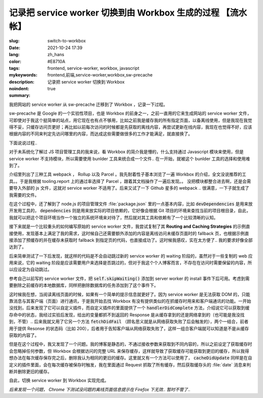 ==============================================================
记录把 service worker 切换到由 Workbox 生成的过程 【流水帐】
==============================================================

:slug: switch-to-workbox
:date: 2021-10-24 17:39
:lang: zh_hans
:color: #E8710A
:tags: frontend, service-worker, workbox, javascript
:mykeywords: frontend,前端,service-worker,workbox,sw-precache
:description: 记录把 service worker 切换到 Workbox
:noindent: true
:summary:

.. contents::

我把网站的 service worker 从 sw-precache 迁移到了 Workbox ，记录一下过程。

sw-precache 是 Google 的一个实验性项目，也是 Workbox 的前身之一，之前一直用的它来生成网站的 service worker 文件，可即使对于我这个挺简单的站点，用它现在也有点不够用，比如之前我是缓存我的所有指定页面，以备离线使用，但是我现在我觉得不妥，只缓存访问页更好；再比如以前每次访问的时候都是先获取的离线内容，再尝试更新在线内容，我现在也觉得不好，应该根据内容的不同来判定先访问哪里的内容，而达成这些需要做很多的工作才能满足，就直接换了。

下面说说过程..

.. PELICAN_END_SUMMARY

对于未系统化了解过 JS 项目管理工具的我来说，看 Workbox 的简介我是懵的，什么支持通过 Javascript 模块来使用，但是 service worker 不支持模块，所以需要使用 bunlder 工具来统合成一个文件.. 在一开始，就被这个 bunlder 工具的选择和使用难到了。

介绍里列出了三种工具 webpack ， Rollup 以及 Parcel 。我先耐着性子基本浏览了一遍 Workbox 的介绍，全文没说推荐的工具。。于是我根据 tooling.report 上的通过率选择了 Parcel ，跟着其文档操作了一遍后发现。。 没把模块都整合进去啊，还是会需要导入外部的 js 文件，这就对 service worker 不适用了。后来又试了一下 Github 星多的 webpack .. 很满意，一下子就生成了我需要的文件。

在这个过程中，还了解到了 node.js 的项目管理文件 :file:`package.json` 里的一点基本内容，比如 :code:`devDependencies` 是用来放开发用工具的， :code:`dependencies` 则是用来放实际的项目依赖的，它好像会根据 Git 项目的环境来查找当前的项目根目录，自此，我就可以把这个项目环境当作一个独立的系统环境来对待了，然后就对其工具和依赖有了一个比较清晰的认知。

接下来就是一个比较重头的如何编写原始的 service worker 文件，我尝试复制了其 **Routing and Caching Strategies** 的示例直接使用，发现基本上满足了我的需求，这时候自己还需要额外添加的内容是离线访问未缓存页面时的 fallback 页，也根据示例直接添加了预缓存的并在缓存未获取时 fallback 到指定页的代码，也直接成功了。这时候我感叹，实在太方便了.. 我的要求好像全部达到了。

后来简单测试了一下后发现，就这样的代码是不会自动跳过新的 service worker 的 waiting 阶段的，虽然对于一些复制的 web 应用来说，它的 waiting 阶段是应该需要用户来选择是否跳过的，但对于我这个个人博客而言，不存在在访问时需要保留的内容，所以应设定为自动跳过。

参考自己以前写的 service worker 文件，把 :code:`self.skipWaiting()` 添加到 server worker 的 install 事件下后可用。考虑到需要删除之前缓存的本地数据库，同样把删除数据库的任务添加到了这个事件下。

这时候我在想，当阅读离线页面的时候，如果有一个简单的提示信息就更好了。因为 service worker 是无法获取 DOM 的，只能靠消息与其客户端（页面）进行通讯，于是我开始去找 Workbox 有没有提供类似的在抓缓存时用来和客户端通讯的功能。一开始没找到，后来发现了它可以自定义插件，而自定义插件的里面提供了一个 :code:`handlerDidComplete` 方法，介绍说它可以获取到缓存命中的状态，我经过实验后发现，给出的变量都抓不到返回的 Response 是从缓存拿到的还是网络拿到的（也可能是我没找到，不管）.. 后来我就又用了它另一个方法 :code:`fetchDidFail` （顾名思义就是从网络获取失败了后会触发的），两个一结合，前者用于提供 Resonse 的状态码（比如 200），后者用于告知客户端从网络获取失败了，这样一组合客户端就可以知道是不是从缓存获取的内容了。

但是在这个过程中，我又发现了一个问题。我的博客是静态的，不通过接收参数来获取到不同内容的，所以之前设定了获取缓存时会忽略掉任何参数，但 Workbox 会根据访问的完整 URL 来保存缓存，这样就导致了获取缓存可能获取到更旧的缓存，所以我得想办法在每次缓存保存完之后，删除我认为相同的更旧的缓存。这里就又有一个方法可以使用了， :code:`cacheDidUpdate` 同样是在自定义的插件里面，会在每次缓存被保存时触发，我在里面通过 Request 抓取了所有缓存，然后获取缓存头的 :file:`date` 消息来判断并删除更旧的缓存。

自此，切换 service worker 到 Workbox 实现完成。

*后来发现一个问题， Chrome 下测试没问题的离线页面信息提示在 Firefox 下无效.. 暂时不管了..*
